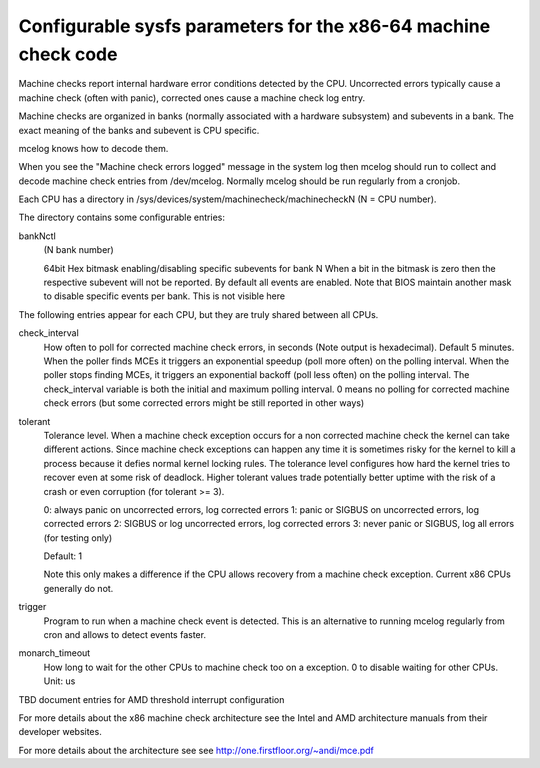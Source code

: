 .. SPDX-License-Identifier: GPL-2.0

===============================================================
Configurable sysfs parameters for the x86-64 machine check code
===============================================================

Machine checks report internal hardware error conditions detected
by the CPU. Uncorrected errors typically cause a machine check
(often with panic), corrected ones cause a machine check log entry.

Machine checks are organized in banks (normally associated with
a hardware subsystem) and subevents in a bank. The exact meaning
of the banks and subevent is CPU specific.

mcelog knows how to decode them.

When you see the "Machine check errors logged" message in the system
log then mcelog should run to collect and decode machine check entries
from /dev/mcelog. Normally mcelog should be run regularly from a cronjob.

Each CPU has a directory in /sys/devices/system/machinecheck/machinecheckN
(N = CPU number).

The directory contains some configurable entries:

bankNctl
	(N bank number)

	64bit Hex bitmask enabling/disabling specific subevents for bank N
	When a bit in the bitmask is zero then the respective
	subevent will not be reported.
	By default all events are enabled.
	Note that BIOS maintain another mask to disable specific events
	per bank.  This is not visible here

The following entries appear for each CPU, but they are truly shared
between all CPUs.

check_interval
	How often to poll for corrected machine check errors, in seconds
	(Note output is hexadecimal). Default 5 minutes.  When the poller
	finds MCEs it triggers an exponential speedup (poll more often) on
	the polling interval.  When the poller stops finding MCEs, it
	triggers an exponential backoff (poll less often) on the polling
	interval. The check_interval variable is both the initial and
	maximum polling interval. 0 means no polling for corrected machine
	check errors (but some corrected errors might be still reported
	in other ways)

tolerant
	Tolerance level. When a machine check exception occurs for a non
	corrected machine check the kernel can take different actions.
	Since machine check exceptions can happen any time it is sometimes
	risky for the kernel to kill a process because it defies
	normal kernel locking rules. The tolerance level configures
	how hard the kernel tries to recover even at some risk of
	deadlock.  Higher tolerant values trade potentially better uptime
	with the risk of a crash or even corruption (for tolerant >= 3).

	0: always panic on uncorrected errors, log corrected errors
	1: panic or SIGBUS on uncorrected errors, log corrected errors
	2: SIGBUS or log uncorrected errors, log corrected errors
	3: never panic or SIGBUS, log all errors (for testing only)

	Default: 1

	Note this only makes a difference if the CPU allows recovery
	from a machine check exception. Current x86 CPUs generally do not.

trigger
	Program to run when a machine check event is detected.
	This is an alternative to running mcelog regularly from cron
	and allows to detect events faster.
monarch_timeout
	How long to wait for the other CPUs to machine check too on a
	exception. 0 to disable waiting for other CPUs.
	Unit: us

TBD document entries for AMD threshold interrupt configuration

For more details about the x86 machine check architecture
see the Intel and AMD architecture manuals from their developer websites.

For more details about the architecture see
see http://one.firstfloor.org/~andi/mce.pdf
